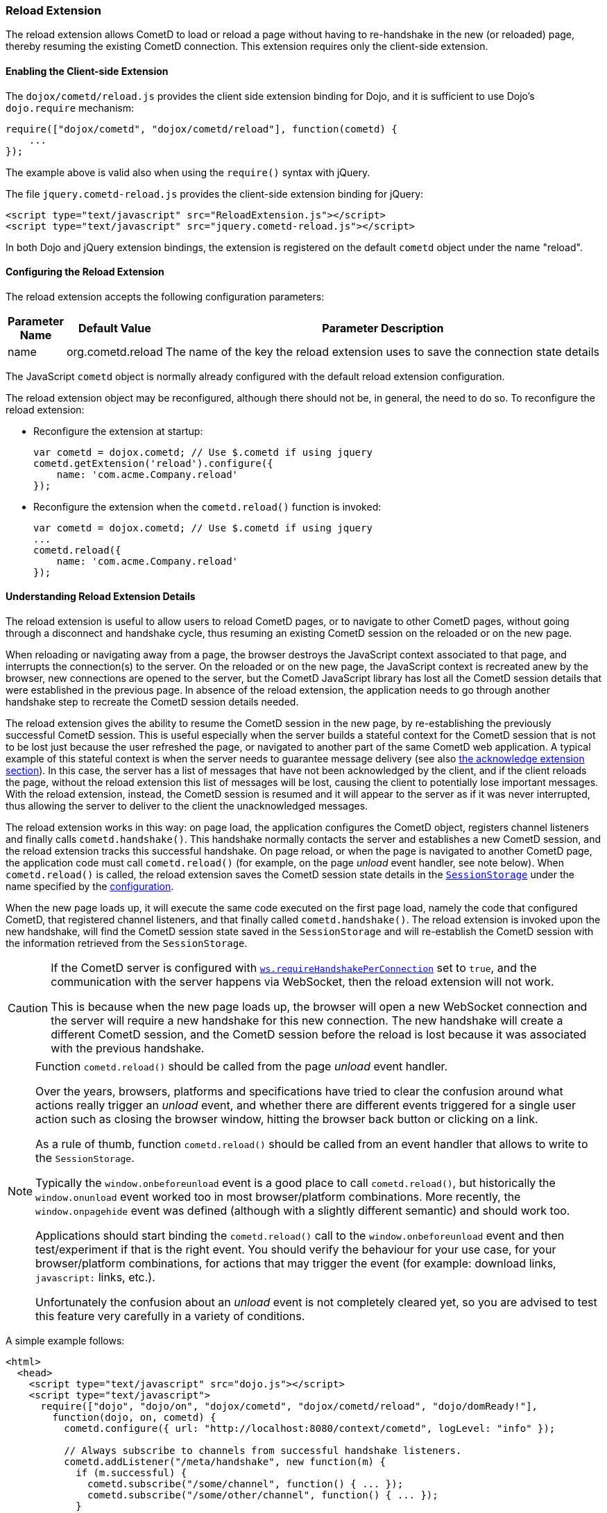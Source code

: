 
[[_extensions_reload]]
=== Reload Extension

The reload extension allows CometD to load or reload a page without having to re-handshake in the new (or reloaded) page, thereby resuming the existing CometD connection.
This extension requires only the client-side extension.

==== Enabling the Client-side Extension

The `dojox/cometd/reload.js` provides the client side extension binding for Dojo, and it is sufficient to use Dojo's `dojo.require` mechanism:

[source,javascript]
----
require(["dojox/cometd", "dojox/cometd/reload"], function(cometd) {
    ...
});
----

The example above is valid also when using the `require()` syntax with jQuery.

The file `jquery.cometd-reload.js` provides the client-side extension binding for jQuery:

[source,html]
----
<script type="text/javascript" src="ReloadExtension.js"></script>
<script type="text/javascript" src="jquery.cometd-reload.js"></script>
----

In both Dojo and jQuery extension bindings, the extension is registered on the default `cometd` object under the name "reload".

[[_extensions_reload_configuration]]
==== Configuring the Reload Extension

The reload extension accepts the following configuration parameters:

[cols="1,1,10", options="header"]
|===
| Parameter Name
| Default Value
| Parameter Description

| name
| org.cometd.reload
| The name of the key the reload extension uses to save the connection state details
|===

The JavaScript `cometd` object is normally already configured with the default reload extension configuration.

The reload extension object may be reconfigured, although there should not be, in general, the need to do so.
To reconfigure the reload extension:

* Reconfigure the extension at startup:
+
[source,javascript]
----
var cometd = dojox.cometd; // Use $.cometd if using jquery
cometd.getExtension('reload').configure({
    name: 'com.acme.Company.reload'
});
----
* Reconfigure the extension when the `cometd.reload()` function is invoked:
+
[source,javascript]
----
var cometd = dojox.cometd; // Use $.cometd if using jquery
...
cometd.reload({
    name: 'com.acme.Company.reload'
});
----

==== Understanding Reload Extension Details

The reload extension is useful to allow users to reload CometD pages, or to navigate to other CometD pages, without going through a disconnect and handshake cycle, thus resuming an existing CometD session on the reloaded or on the new page.

When reloading or navigating away from a page, the browser destroys the JavaScript context associated to that page, and interrupts the connection(s) to the server.
On the reloaded or on the new page, the JavaScript context is recreated anew by the browser, new connections are opened to the server, but the CometD JavaScript library has lost all the CometD session details that were established in the previous page.
In absence of the reload extension, the application needs to go through another handshake step to recreate the CometD session details needed.

The reload extension gives the ability to resume the CometD session in the new page, by re-establishing the previously successful CometD session.
This is useful especially when the server builds a stateful context for the CometD session that is not to be lost just because the user refreshed the page, or navigated to another part of the same CometD web application.
A typical example of this stateful context is when the server needs to guarantee message delivery (see also xref:_extensions_acknowledge[the acknowledge extension section]).
In this case, the server has a list of messages that have not been acknowledged by the client, and if the client reloads the page, without the reload extension this list of messages will be lost, causing the client to potentially lose important messages.
With the reload extension, instead, the CometD session is resumed and it will appear to the server as if it was never interrupted, thus allowing the server to deliver to the client the unacknowledged messages.

The reload extension works in this way: on page load, the application configures the CometD object, registers channel listeners and finally calls `cometd.handshake()`.
This handshake normally contacts the server and establishes a new CometD session, and the reload extension tracks this successful handshake.
On page reload, or when the page is navigated to another CometD page, the application code must call `cometd.reload()` (for example, on the page _unload_ event handler, see note below).
When `cometd.reload()` is called, the reload extension saves the CometD session state details in the https://developer.mozilla.org/en-US/docs/Web/API/Window/sessionStorage[`SessionStorage`] under the name specified by the xref:_extensions_reload_configuration[configuration].

When the new page loads up, it will execute the same code executed on the first page load, namely the code that configured CometD, that registered channel listeners, and that finally called `cometd.handshake()`.
The reload extension is invoked upon the new handshake, will find the CometD session state saved in the `SessionStorage` and will re-establish the CometD session with the information retrieved from the `SessionStorage`.

[CAUTION]
====
If the CometD server is configured with xref:_java_server_configuration_transports[`ws.requireHandshakePerConnection`] set to `true`, and the communication with the server happens via WebSocket, then the reload extension will not work.

This is because when the new page loads up, the browser will open a new WebSocket connection and the server will require a new handshake for this new connection.
The new handshake will create a different CometD session, and the CometD session before the reload is lost because it was associated with the previous handshake.
====

[NOTE]
====
Function `cometd.reload()` should be called from the page _unload_ event handler.

Over the years, browsers, platforms and specifications have tried to clear the confusion around what actions really trigger an _unload_ event, and whether there are different events triggered for a single user action such as closing the browser window, hitting the browser back button or clicking on a link.

As a rule of thumb, function `cometd.reload()` should be called from an event handler that allows to write to the `SessionStorage`.

Typically the `window.onbeforeunload` event is a good place to call `cometd.reload()`, but historically the `window.onunload` event worked too in most browser/platform combinations.
More recently, the `window.onpagehide` event was defined (although with a slightly different semantic) and should work too.

Applications should start binding the `cometd.reload()` call to the `window.onbeforeunload` event and then test/experiment if that is the right event.
You should verify the behaviour for your use case, for your browser/platform combinations, for actions that may trigger the event (for example: download links, `javascript:` links, etc.).

Unfortunately the confusion about an _unload_ event is not completely cleared yet, so you are advised to test this feature very carefully in a variety of conditions.
====

A simple example follows:

[source,html]
----
<html>
  <head>
    <script type="text/javascript" src="dojo.js"></script>
    <script type="text/javascript">
      require(["dojo", "dojo/on", "dojox/cometd", "dojox/cometd/reload", "dojo/domReady!"],
        function(dojo, on, cometd) {
          cometd.configure({ url: "http://localhost:8080/context/cometd", logLevel: "info" });

          // Always subscribe to channels from successful handshake listeners.
          cometd.addListener("/meta/handshake", new function(m) {
            if (m.successful) {
              cometd.subscribe("/some/channel", function() { ... });
              cometd.subscribe("/some/other/channel", function() { ... });
            }
          });

          // Upon the unload event, call cometd.reload().
          on(window, "beforeunload", cometd.reload);

          // Finally, handshake.
          cometd.handshake();
        });
    </script>
  </head>
  <body>
    ...
  </body>
</html>
----

